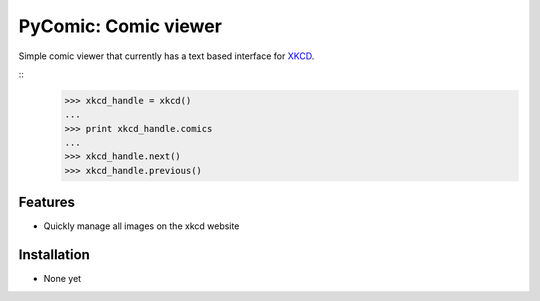 PyComic: Comic viewer
=====================

Simple comic viewer that currently has a text based interface for `XKCD <http://www.xkcd.com/>`_.

::
    >>> xkcd_handle = xkcd()
    ...
    >>> print xkcd_handle.comics
    ...
    >>> xkcd_handle.next()
    >>> xkcd_handle.previous()

Features
--------

- Quickly manage all images on the xkcd website

Installation
------------

- None yet


